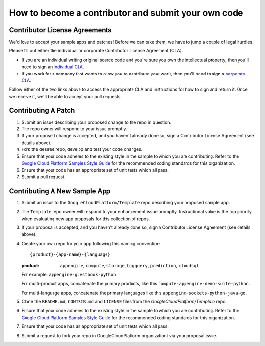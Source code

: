 How to become a contributor and submit your own code
====================================================

Contributor License Agreements
------------------------------

We'd love to accept your sample apps and patches! Before we can take them, we
have to jump a couple of legal hurdles.

Please fill out either the individual or corporate Contributor License Agreement
(CLA).

* If you are an individual writing original source code and you're sure you
  own the intellectual property, then you'll need to sign an `individual CLA
  <https://developers.google.com/open-source/cla/individual>`_.
* If you work for a company that wants to allow you to contribute your work,
  then you'll need to sign a `corporate CLA
  <https://developers.google.com/open-source/cla/corporate>`_.

Follow either of the two links above to access the appropriate CLA and
instructions for how to sign and return it. Once we receive it, we'll be able to
accept your pull requests.

Contributing A Patch
--------------------

#. Submit an issue describing your proposed change to the repo in question.
#. The repo owner will respond to your issue promptly.
#. If your proposed change is accepted, and you haven't already done so, sign a
   Contributor License Agreement (see details above).
#. Fork the desired repo, develop and test your code changes.
#. Ensure that your code adheres to the existing style in the sample to which
   you are contributing. Refer to the `Google Cloud Platform Samples Style
   Guide`_ for the recommended coding standards for this organization.
#. Ensure that your code has an appropriate set of unit tests which all pass.
#. Submit a pull request.

Contributing A New Sample App
-----------------------------

#. Submit an issue to the ``GoogleCloudPlatform/Template`` repo describing your
   proposed sample app.
#. The ``Template`` repo owner will respond to your enhancement issue promptly.
   Instructional value is the top priority when evaluating new app proposals for
   this collection of repos.
#. If your proposal is accepted, and you haven't already done so, sign a
   Contributor License Agreement (see details above).
#. Create your own repo for your app following this naming convention::

     {product}-{app-name}-{language}

   :product: ``appengine``, ``compute``, ``storage``, ``bigquery``,
             ``prediction``, ``cloudsql``

   For example: ``appengine-guestbook-python``

   For multi-product apps, concatenate the primary products, like this
   ``compute-appengine-demo-suite-python``.

   For multi-language apps, concatenate the primary languages like this
   ``appengine-sockets-python-java-go``.

#. Clone the ``README.md``, ``CONTRIB.md`` and ``LICENSE`` files from the
   `GoogleCloudPlatform/Template` repo.
#. Ensure that your code adheres to the existing style in the sample to which
   you are contributing. Refer to the `Google Cloud Platform Samples Style
   Guide`_ for the recommended coding standards for this organization.
#. Ensure that your code has an appropriate set of unit tests which all pass.
#. Submit a request to fork your repo in GoogleCloudPlatform organizationt via
   your proposal issue.

.. _Google Cloud Platform Samples Style Guide: https://github.com/GoogleCloudPlatform/Template/wiki/style.html
